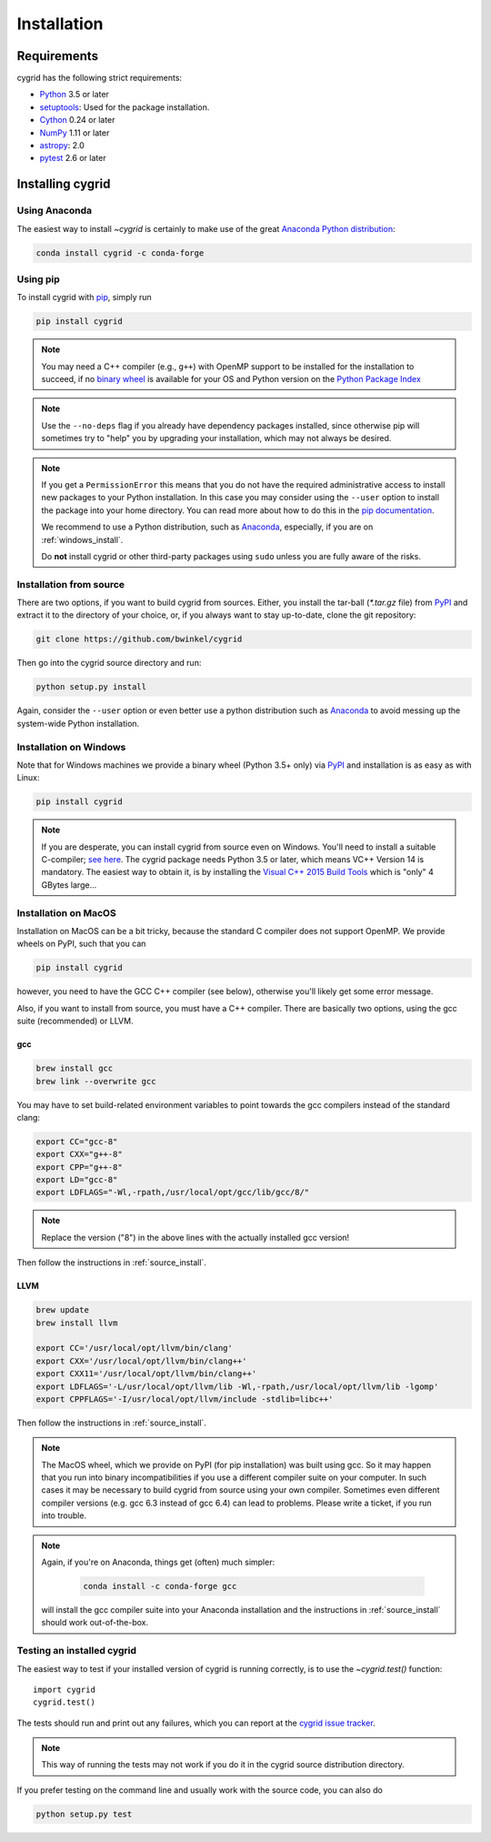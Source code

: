 ************
Installation
************

Requirements
============

cygrid has the following strict requirements:

- `Python <http://www.python.org/>`__ 3.5 or later

- `setuptools <https://pythonhosted.org/setuptools/>`__: Used for the package
  installation.

- `Cython <http://cython.org/>`__ 0.24 or later

- `NumPy <http://www.numpy.org/>`__ 1.11 or later

- `astropy <http://www.astropy.org/>`__: 2.0

- `pytest <https://pypi.python.org/pypi/pytest>`__ 2.6 or later


Installing cygrid
==================

Using Anaconda
--------------
The easiest way to install `~cygrid` is certainly to make use of the
great `Anaconda Python distribution <https://www.anaconda.com/>`_:

.. code-block:: bash

    conda install cygrid -c conda-forge



Using pip
-------------

To install cygrid with `pip <http://www.pip-installer.org/en/latest/>`__, simply run

.. code-block:: bash

    pip install cygrid

.. note::

    You may need a C++ compiler (e.g., ``g++``) with OpenMP support to be
    installed for the installation to succeed, if no `binary wheel
    <https://pythonwheels.com/>`_ is available for your OS and Python version
    on the `Python Package Index <https://pypi.org/project/cygrid/#files>`_


.. note::

    Use the ``--no-deps`` flag if you already have dependency packages
    installed, since otherwise pip will sometimes try to "help" you
    by upgrading your installation, which may not always be desired.

.. note::

    If you get a ``PermissionError`` this means that you do not have the
    required administrative access to install new packages to your Python
    installation.  In this case you may consider using the ``--user`` option
    to install the package into your home directory.  You can read more
    about how to do this in the `pip documentation
    <http://www.pip-installer.org/en/1.2.1/other-tools.html#using-pip-with-the-user-scheme>`__.

    We recommend to use a Python distribution, such as `Anaconda
    <https://www.continuum.io/downloads>`_, especially, if you are on
    :ref:`windows_install`.

    Do **not** install cygrid or other third-party packages using ``sudo``
    unless you are fully aware of the risks.

.. _source_install:

Installation from source
------------------------

There are two options, if you want to build cygrid from sources. Either, you
install the tar-ball (`*.tar.gz` file) from `PyPI
<https://pypi.python.org/pypi/cygrid>`_ and extract it to the directory of
your choice, or, if you always want to stay up-to-date, clone the git
repository:

.. code-block:: bash

    git clone https://github.com/bwinkel/cygrid

Then go into the cygrid source directory and run:

.. code-block:: bash

    python setup.py install

Again, consider the ``--user`` option or even better use a python distribution
such as `Anaconda <https://www.continuum.io/downloads>`_ to avoid messing up
the system-wide Python installation.


.. _windows_install:

Installation on Windows
-----------------------

Note that for Windows machines we provide a binary wheel (Python 3.5+ only) via `PyPI`_ and installation is as easy as with Linux:

.. code-block:: bash

    pip install cygrid

.. note::

    If you are desperate, you can install cygrid from source even on Windows.
    You'll need to install a suitable C-compiler; `see here
    <https://matthew-brett.github.io/pydagogue/python_msvc.html#visual-studio-versions-used-to-compile-distributed-python-binaries>`__. The cygrid
    package needs Python 3.5 or later, which means VC++ Version 14 is
    mandatory. The easiest way to obtain it, is by installing the
    `Visual C++ 2015 Build Tools
    <http://landinghub.visualstudio.com/visual-cpp-build-tools>`__ which is
    "only" 4 GBytes large...


.. _macos_install:

Installation on MacOS
---------------------

Installation on MacOS can be a bit tricky, because the standard C compiler
does not support OpenMP. We provide wheels on PyPI, such that you can

.. code-block:: bash

    pip install cygrid

however, you need to have the GCC C++ compiler (see below), otherwise you'll
likely get some error message.

Also, if you want to install from source, you must have a C++ compiler. There
are basically two options, using the gcc suite (recommended) or LLVM.

gcc
~~~

.. code-block:: bash

    brew install gcc
    brew link --overwrite gcc

You may have to set build-related environment variables to point towards the
gcc compilers instead of the standard clang:

.. code-block:: bash

    export CC="gcc-8"
    export CXX="g++-8"
    export CPP="g++-8"
    export LD="gcc-8"
    export LDFLAGS="-Wl,-rpath,/usr/local/opt/gcc/lib/gcc/8/"

.. note::

    Replace the version ("8") in the above lines with the actually installed
    gcc version!

Then follow the instructions in :ref:`source_install`.

LLVM
~~~~

.. code-block:: bash

    brew update
    brew install llvm

    export CC='/usr/local/opt/llvm/bin/clang'
    export CXX='/usr/local/opt/llvm/bin/clang++'
    export CXX11='/usr/local/opt/llvm/bin/clang++'
    export LDFLAGS='-L/usr/local/opt/llvm/lib -Wl,-rpath,/usr/local/opt/llvm/lib -lgomp'
    export CPPFLAGS='-I/usr/local/opt/llvm/include -stdlib=libc++'

Then follow the instructions in :ref:`source_install`.

.. note::

    The MacOS wheel, which we provide on PyPI (for pip installation)
    was built using gcc. So it may happen that you run into binary
    incompatibilities if you use a different compiler suite on your computer.
    In such cases it may be necessary to build cygrid from source using
    your own compiler. Sometimes even different compiler versions
    (e.g. gcc 6.3 instead of gcc 6.4) can lead to problems.
    Please write a ticket, if you run into trouble.

.. note::

    Again, if you're on Anaconda, things get (often) much simpler:

     .. code-block:: bash

        conda install -c conda-forge gcc

    will install the gcc compiler suite into your Anaconda installation
    and  the instructions in :ref:`source_install` should work out-of-the-box.

.. _testing_installed_cygrid:

Testing an installed cygrid
----------------------------

The easiest way to test if your installed version of cygrid is running
correctly, is to use the `~cygrid.test()` function::

    import cygrid
    cygrid.test()

The tests should run and print out any failures, which you can report at
the `cygrid issue tracker <http://github.com/bwinkel/cygrid/issues>`__.

.. note::

    This way of running the tests may not work if you do it in the
    cygrid source distribution directory.


If you prefer testing on the command line and usually work with the source
code, you can also do

.. code-block:: bash

    python setup.py test
